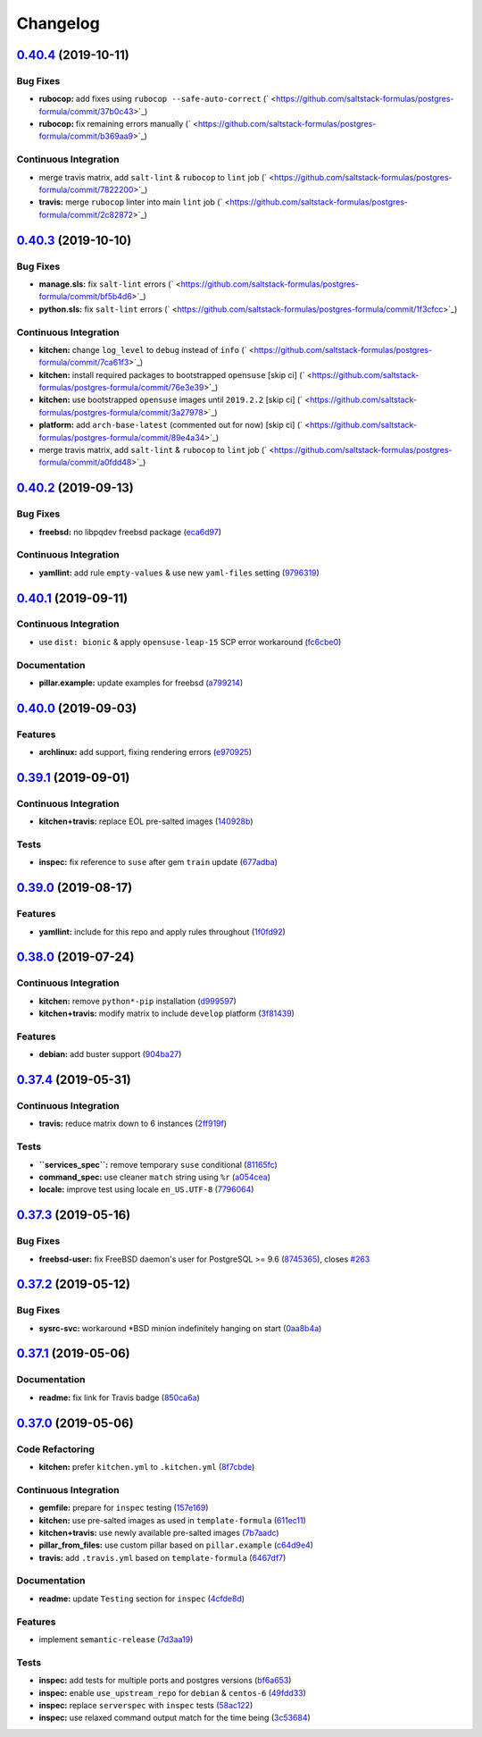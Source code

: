 
Changelog
=========

`0.40.4 <https://github.com/saltstack-formulas/postgres-formula/compare/v0.40.3...v0.40.4>`_ (2019-10-11)
-------------------------------------------------------------------------------------------------------------

Bug Fixes
^^^^^^^^^


* **rubocop:** add fixes using ``rubocop --safe-auto-correct`` (\ ` <https://github.com/saltstack-formulas/postgres-formula/commit/37b0c43>`_\ )
* **rubocop:** fix remaining errors manually (\ ` <https://github.com/saltstack-formulas/postgres-formula/commit/b369aa9>`_\ )

Continuous Integration
^^^^^^^^^^^^^^^^^^^^^^


* merge travis matrix, add ``salt-lint`` & ``rubocop`` to ``lint`` job (\ ` <https://github.com/saltstack-formulas/postgres-formula/commit/7822200>`_\ )
* **travis:** merge ``rubocop`` linter into main ``lint`` job (\ ` <https://github.com/saltstack-formulas/postgres-formula/commit/2c82872>`_\ )

`0.40.3 <https://github.com/saltstack-formulas/postgres-formula/compare/v0.40.2...v0.40.3>`_ (2019-10-10)
-------------------------------------------------------------------------------------------------------------

Bug Fixes
^^^^^^^^^


* **manage.sls:** fix ``salt-lint`` errors (\ ` <https://github.com/saltstack-formulas/postgres-formula/commit/bf5b4d6>`_\ )
* **python.sls:** fix ``salt-lint`` errors (\ ` <https://github.com/saltstack-formulas/postgres-formula/commit/1f3cfcc>`_\ )

Continuous Integration
^^^^^^^^^^^^^^^^^^^^^^


* **kitchen:** change ``log_level`` to ``debug`` instead of ``info`` (\ ` <https://github.com/saltstack-formulas/postgres-formula/commit/7ca61f3>`_\ )
* **kitchen:** install required packages to bootstrapped ``opensuse`` [skip ci] (\ ` <https://github.com/saltstack-formulas/postgres-formula/commit/76e3e39>`_\ )
* **kitchen:** use bootstrapped ``opensuse`` images until ``2019.2.2`` [skip ci] (\ ` <https://github.com/saltstack-formulas/postgres-formula/commit/3a27978>`_\ )
* **platform:** add ``arch-base-latest`` (commented out for now) [skip ci] (\ ` <https://github.com/saltstack-formulas/postgres-formula/commit/89e4a34>`_\ )
* merge travis matrix, add ``salt-lint`` & ``rubocop`` to ``lint`` job (\ ` <https://github.com/saltstack-formulas/postgres-formula/commit/a0fdd48>`_\ )

`0.40.2 <https://github.com/saltstack-formulas/postgres-formula/compare/v0.40.1...v0.40.2>`_ (2019-09-13)
-------------------------------------------------------------------------------------------------------------

Bug Fixes
^^^^^^^^^


* **freebsd:** no libpqdev freebsd package (\ `eca6d97 <https://github.com/saltstack-formulas/postgres-formula/commit/eca6d97>`_\ )

Continuous Integration
^^^^^^^^^^^^^^^^^^^^^^


* **yamllint:** add rule ``empty-values`` & use new ``yaml-files`` setting (\ `9796319 <https://github.com/saltstack-formulas/postgres-formula/commit/9796319>`_\ )

`0.40.1 <https://github.com/saltstack-formulas/postgres-formula/compare/v0.40.0...v0.40.1>`_ (2019-09-11)
-------------------------------------------------------------------------------------------------------------

Continuous Integration
^^^^^^^^^^^^^^^^^^^^^^


* use ``dist: bionic`` & apply ``opensuse-leap-15`` SCP error workaround (\ `fc6cbe0 <https://github.com/saltstack-formulas/postgres-formula/commit/fc6cbe0>`_\ )

Documentation
^^^^^^^^^^^^^


* **pillar.example:** update examples for freebsd (\ `a799214 <https://github.com/saltstack-formulas/postgres-formula/commit/a799214>`_\ )

`0.40.0 <https://github.com/saltstack-formulas/postgres-formula/compare/v0.39.1...v0.40.0>`_ (2019-09-03)
-------------------------------------------------------------------------------------------------------------

Features
^^^^^^^^


* **archlinux:** add support, fixing rendering errors (\ `e970925 <https://github.com/saltstack-formulas/postgres-formula/commit/e970925>`_\ )

`0.39.1 <https://github.com/saltstack-formulas/postgres-formula/compare/v0.39.0...v0.39.1>`_ (2019-09-01)
-------------------------------------------------------------------------------------------------------------

Continuous Integration
^^^^^^^^^^^^^^^^^^^^^^


* **kitchen+travis:** replace EOL pre-salted images (\ `140928b <https://github.com/saltstack-formulas/postgres-formula/commit/140928b>`_\ )

Tests
^^^^^


* **inspec:** fix reference to ``suse`` after gem ``train`` update (\ `677adba <https://github.com/saltstack-formulas/postgres-formula/commit/677adba>`_\ )

`0.39.0 <https://github.com/saltstack-formulas/postgres-formula/compare/v0.38.0...v0.39.0>`_ (2019-08-17)
-------------------------------------------------------------------------------------------------------------

Features
^^^^^^^^


* **yamllint:** include for this repo and apply rules throughout (\ `1f0fd92 <https://github.com/saltstack-formulas/postgres-formula/commit/1f0fd92>`_\ )

`0.38.0 <https://github.com/saltstack-formulas/postgres-formula/compare/v0.37.4...v0.38.0>`_ (2019-07-24)
-------------------------------------------------------------------------------------------------------------

Continuous Integration
^^^^^^^^^^^^^^^^^^^^^^


* **kitchen:** remove ``python*-pip`` installation (\ `d999597 <https://github.com/saltstack-formulas/postgres-formula/commit/d999597>`_\ )
* **kitchen+travis:** modify matrix to include ``develop`` platform (\ `3f81439 <https://github.com/saltstack-formulas/postgres-formula/commit/3f81439>`_\ )

Features
^^^^^^^^


* **debian:** add buster support (\ `904ba27 <https://github.com/saltstack-formulas/postgres-formula/commit/904ba27>`_\ )

`0.37.4 <https://github.com/saltstack-formulas/postgres-formula/compare/v0.37.3...v0.37.4>`_ (2019-05-31)
-------------------------------------------------------------------------------------------------------------

Continuous Integration
^^^^^^^^^^^^^^^^^^^^^^


* **travis:** reduce matrix down to 6 instances (\ `2ff919f <https://github.com/saltstack-formulas/postgres-formula/commit/2ff919f>`_\ )

Tests
^^^^^


* **\ ``services_spec``\ :** remove temporary ``suse`` conditional (\ `81165fc <https://github.com/saltstack-formulas/postgres-formula/commit/81165fc>`_\ )
* **command_spec:** use cleaner ``match`` string using ``%r`` (\ `a054cea <https://github.com/saltstack-formulas/postgres-formula/commit/a054cea>`_\ )
* **locale:** improve test using locale ``en_US.UTF-8`` (\ `7796064 <https://github.com/saltstack-formulas/postgres-formula/commit/7796064>`_\ )

`0.37.3 <https://github.com/saltstack-formulas/postgres-formula/compare/v0.37.2...v0.37.3>`_ (2019-05-16)
-------------------------------------------------------------------------------------------------------------

Bug Fixes
^^^^^^^^^


* **freebsd-user:** fix FreeBSD daemon's user for PostgreSQL >= 9.6 (\ `8745365 <https://github.com/saltstack-formulas/postgres-formula/commit/8745365>`_\ ), closes `#263 <https://github.com/saltstack-formulas/postgres-formula/issues/263>`_

`0.37.2 <https://github.com/saltstack-formulas/postgres-formula/compare/v0.37.1...v0.37.2>`_ (2019-05-12)
-------------------------------------------------------------------------------------------------------------

Bug Fixes
^^^^^^^^^


* **sysrc-svc:** workaround *BSD minion indefinitely hanging on start (\ `0aa8b4a <https://github.com/saltstack-formulas/postgres-formula/commit/0aa8b4a>`_\ )

`0.37.1 <https://github.com/saltstack-formulas/postgres-formula/compare/v0.37.0...v0.37.1>`_ (2019-05-06)
-------------------------------------------------------------------------------------------------------------

Documentation
^^^^^^^^^^^^^


* **readme:** fix link for Travis badge (\ `850ca6a <https://github.com/saltstack-formulas/postgres-formula/commit/850ca6a>`_\ )

`0.37.0 <https://github.com/saltstack-formulas/postgres-formula/compare/v0.36.0...v0.37.0>`_ (2019-05-06)
-------------------------------------------------------------------------------------------------------------

Code Refactoring
^^^^^^^^^^^^^^^^


* **kitchen:** prefer ``kitchen.yml`` to ``.kitchen.yml`` (\ `8f7cbde <https://github.com/saltstack-formulas/postgres-formula/commit/8f7cbde>`_\ )

Continuous Integration
^^^^^^^^^^^^^^^^^^^^^^


* **gemfile:** prepare for ``inspec`` testing (\ `157e169 <https://github.com/saltstack-formulas/postgres-formula/commit/157e169>`_\ )
* **kitchen:** use pre-salted images as used in ``template-formula`` (\ `611ec11 <https://github.com/saltstack-formulas/postgres-formula/commit/611ec11>`_\ )
* **kitchen+travis:** use newly available pre-salted images (\ `7b7aadc <https://github.com/saltstack-formulas/postgres-formula/commit/7b7aadc>`_\ )
* **pillar_from_files:** use custom pillar based on ``pillar.example`` (\ `c64d9e4 <https://github.com/saltstack-formulas/postgres-formula/commit/c64d9e4>`_\ )
* **travis:** add ``.travis.yml`` based on ``template-formula`` (\ `6467df7 <https://github.com/saltstack-formulas/postgres-formula/commit/6467df7>`_\ )

Documentation
^^^^^^^^^^^^^


* **readme:** update ``Testing`` section for ``inspec`` (\ `4cfde8d <https://github.com/saltstack-formulas/postgres-formula/commit/4cfde8d>`_\ )

Features
^^^^^^^^


* implement ``semantic-release`` (\ `7d3aa19 <https://github.com/saltstack-formulas/postgres-formula/commit/7d3aa19>`_\ )

Tests
^^^^^


* **inspec:** add tests for multiple ports and postgres versions (\ `bf6a653 <https://github.com/saltstack-formulas/postgres-formula/commit/bf6a653>`_\ )
* **inspec:** enable ``use_upstream_repo`` for ``debian`` & ``centos-6`` (\ `49fdd33 <https://github.com/saltstack-formulas/postgres-formula/commit/49fdd33>`_\ )
* **inspec:** replace ``serverspec`` with ``inspec`` tests (\ `58ac122 <https://github.com/saltstack-formulas/postgres-formula/commit/58ac122>`_\ )
* **inspec:** use relaxed command output match for the time being (\ `3c53684 <https://github.com/saltstack-formulas/postgres-formula/commit/3c53684>`_\ )
